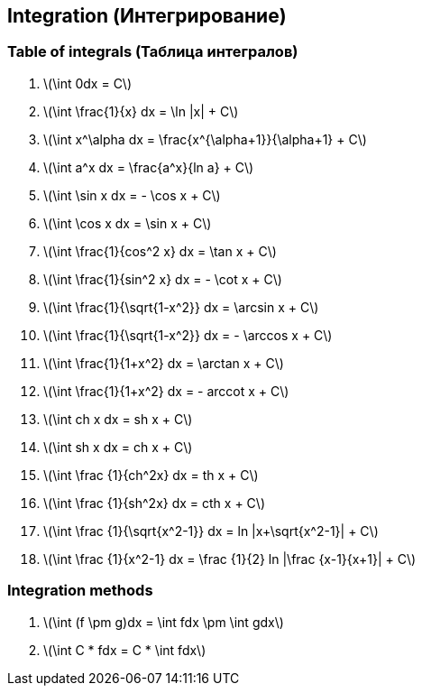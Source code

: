 == Integration (Интегрирование)



=== Table of integrals (Таблица интегралов)

1. latexmath:[\int 0dx = С]
2. latexmath:[\int \frac{1}{x} dx = \ln |x| + C]
3. latexmath:[\int x^\alpha dx = \frac{x^{\alpha+1}}{\alpha+1} + С]
4. latexmath:[\int a^x dx = \frac{a^x}{ln a} + С]
5. latexmath:[\int \sin x dx = - \cos x + С]
6. latexmath:[\int \cos x dx = \sin x + С]
7. latexmath:[\int \frac{1}{cos^2 x} dx = \tan x + С]
8. latexmath:[\int \frac{1}{sin^2 x} dx = - \cot x + С]
9. latexmath:[\int \frac{1}{\sqrt{1-x^2}} dx = \arcsin x + С]
10. latexmath:[\int \frac{1}{\sqrt{1-x^2}} dx = - \arccos x + С]
11. latexmath:[\int \frac{1}{1+x^2} dx = \arctan x + С]
12. latexmath:[\int \frac{1}{1+x^2} dx = - arccot x + С]
13. latexmath:[\int ch x dx = sh x + С]
14. latexmath:[\int sh x dx = ch x + С]
15. latexmath:[\int \frac {1}{ch^2x} dx = th x + С]
16. latexmath:[\int \frac {1}{sh^2x} dx = cth x + С]
17. latexmath:[\int \frac {1}{\sqrt{x^2-1}} dx = ln |x+\sqrt{x^2-1}| + С]
18. latexmath:[\int \frac {1}{x^2-1} dx = \frac {1}{2} ln |\frac {x-1}{x+1}| + С]

=== Integration methods

1. latexmath:[\int (f \pm g)dx = \int fdx \pm \int gdx]
2. latexmath:[\int C * fdx = C * \int fdx]

